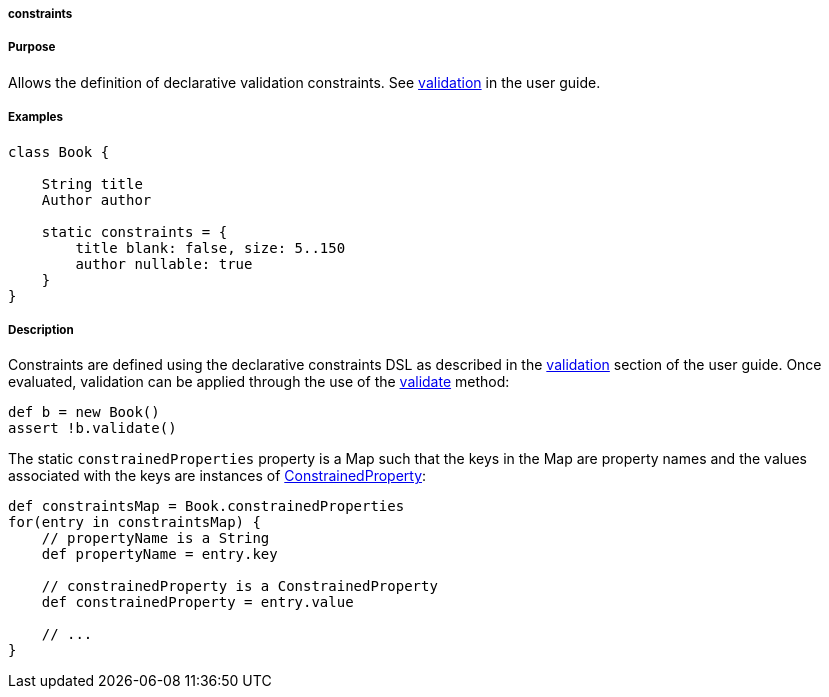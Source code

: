 
===== constraints



===== Purpose


Allows the definition of declarative validation constraints. See link:validation.html[validation] in the user guide.


===== Examples


[source,java]
----
class Book {

    String title
    Author author

    static constraints = {
        title blank: false, size: 5..150
        author nullable: true
    }
}
----


===== Description


Constraints are defined using the declarative constraints DSL as described in the link:validation.html[validation] section of the user guide. Once evaluated, validation can be applied through the use of the <<ref-domain-classes-validate,validate>> method:

[source,java]
----
def b = new Book()
assert !b.validate()
----

The static `constrainedProperties` property is a Map such that the keys in the Map are property names and the values associated with the keys are instances of http://docs.grails.org/latest/api/grails/validation/ConstrainedProperty.html[ConstrainedProperty]:

[source,java]
----
def constraintsMap = Book.constrainedProperties
for(entry in constraintsMap) {
    // propertyName is a String
    def propertyName = entry.key

    // constrainedProperty is a ConstrainedProperty
    def constrainedProperty = entry.value

    // ...
}
----
